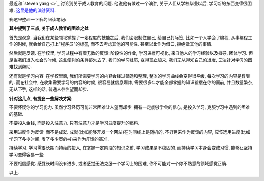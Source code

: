 最近和 `steven yang <>`_ 讨论到关于成人教育的问题. 他说他有做过一个演讲, 关于人们从学校毕业以后, 学习新的东西变得很困难. `这里是他的演讲资料 <http://ge.tt/3XTYjJg?c>`_.

我这里整理一下我的阅读笔记:

**其中提到了三点, 关于成人教育的困难之处**:

首先是观念. 当我们在某些领域掌握了一定程度的技能之后, 我们会限制住自己, 给自己打标签, 比如一个人学会了编程, 从事编程工作的时候, 
就会给自己打上"程序员"的标签, 而不去考虑其他的可能性. 甚至以此作为借口, 拒绝做其他的事情. 

然后就是反馈. 在学校里, 学习过程中有着无数的反馈: 阶段性的作业, 学习进度可视化, 来自他人的学习经验以及指导, 团体学习. 但是当我们进入社会的时候, 这些便利的条件都失去了.
我们的学习经历, 变得孤立起来, 我们无从得知自己的进度, 无法针对学习的困难找到帮助.

还有就是学习内容. 在学校里面, 我们所需要学习的内容会经过筛选和整理, 整体的学习曲线会变得很平缓, 每次学习的内容是有限的. 而在社会中, 在收集需要学习的内容的时候, 
很容易就信息爆炸, 需要很多年才能全部掌握的知识都摆在你的面前, 并且数量繁杂, 无从下手, 这样的话, 普通人往往望而却步.

**针对这几点, 有提出一些解决方案**:

不要怀疑你的学习能力. 虽然学习经历可能非常困难让人望而却步, 拥有一定能够学会的信心, 是投入学习, 克服学习中遇到的困难的基础.

不要投入金钱, 而是投入注意力. 只有注意力才是学习进度提升的燃料.

采用进度作为反馈, 而不是成就. 成就(比如能够开发一个网站)在时间线上是随机的, 不好用来作为反馈的内容, 应该选用进度(比如学习了多少时间, 看了多少页的书)来作为反馈的基准.

持续学习. 学习需要长期而持续的投入, 在掌握一定阶段的知识之前, 学习成果是不稳固的. 而持续学习本身会变成习惯, 能够让坚持学习变得容易一些.

不要相信感觉. 感觉长时间没有进步, 或者感觉无法克服一个学习上的困难, 你不可能对一个你不熟悉的领域感觉正确. 

以上.

